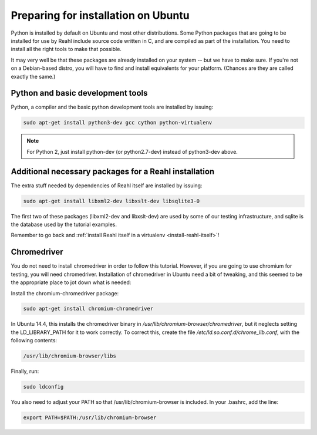 .. Copyright 2014 Reahl Software Services (Pty) Ltd. All rights reserved.
 
Preparing for installation on Ubuntu
====================================

Python is installed by default on Ubuntu and most other
distributions. Some Python packages that are going to be installed for
use by Reahl include source code written in C, and are compiled as
part of the installation. You need to install all the right tools to
make that possible.

It may very well be that these packages are already installed on your
system -- but we have to make sure. If you're not on a Debian-based
distro, you will have to find and install equivalents for your
platform. (Chances are they are called exactly the same.)

Python and basic development tools
----------------------------------

Python, a compiler and the basic python development tools are installed by issuing:

.. code-block:: bash

   sudo apt-get install python3-dev gcc cython python-virtualenv

.. note::

   For Python 2, just install python-dev (or python2.7-dev) instead of python3-dev above.


Additional necessary packages for a Reahl installation
------------------------------------------------------

The extra stuff needed by dependencies of Reahl itself are installed by issuing:

.. code-block:: bash

   sudo apt-get install libxml2-dev libxslt-dev libsqlite3-0



The first two of these packages (libxml2-dev and libxslt-dev) are used by some of our testing
infrastructure, and sqlite is the database used by the tutorial examples.

Remember to go back and :ref:`install Reahl itself in a virtualenv <install-reahl-itself>`!

Chromedriver
------------

You do not need to install chromedriver in order to follow this
tutorial. However, if you are going to use chromium for testing, you
will need chromedriver. Installation of chromedriver in Ubuntu need a
bit of tweaking, and this seemed to be the appropriate place to jot down
what is needed:

Install the chromium-chromedriver package:

.. code-block:: bash

   sudo apt-get install chromium-chromedriver

In Ubuntu 14.4, this installs the chromedriver binary in
`/usr/lib/chromium-browser/chromedriver`, but it neglects setting
the LD_LIBRARY_PATH for it to work correctly. To correct this,
create the file `/etc/ld.so.conf.d/chrome_lib.conf`, with the
following contents:

.. code-block:: bash

   /usr/lib/chromium-browser/libs

Finally, run:

.. code-block:: bash

   sudo ldconfig

You also need to adjust your PATH so that /usr/lib/chromium-browser is
included. In your .bashrc, add the line:

.. code-block:: bash

   export PATH=$PATH:/usr/lib/chromium-browser
